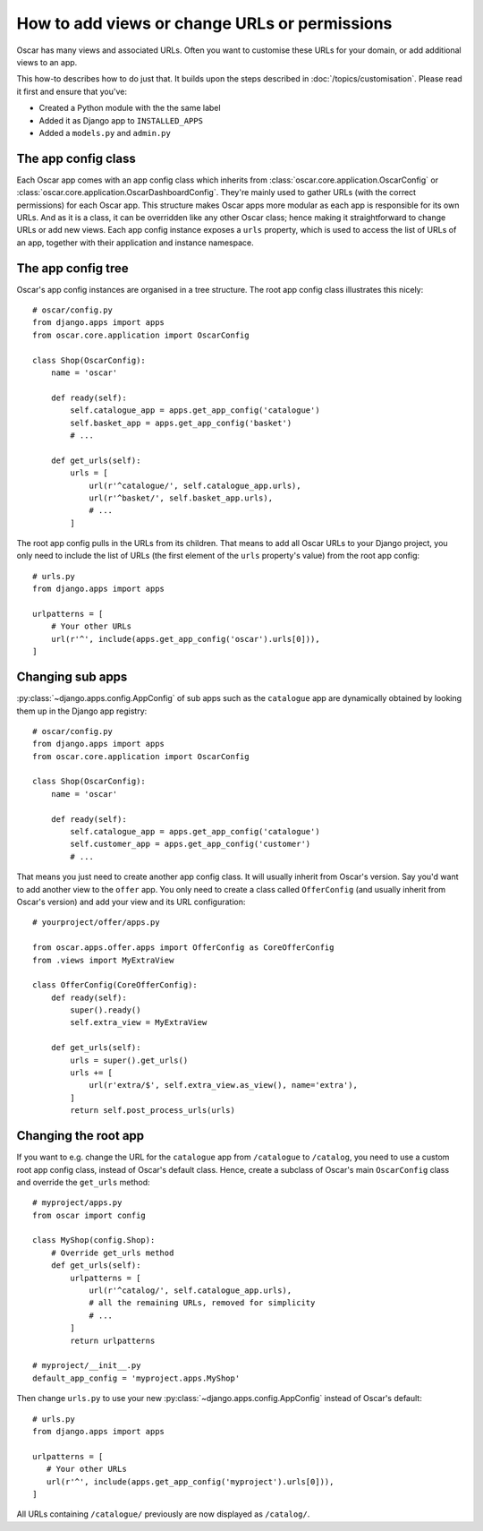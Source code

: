 ==============================================
How to add views or change URLs or permissions
==============================================

Oscar has many views and associated URLs.  Often you want to customise these
URLs for your domain, or add additional views to an app.

This how-to describes how to do just that.
It builds upon the steps described in :doc:`/topics/customisation`. Please
read it first and ensure that you've:

* Created a Python module with the the same label
* Added it as Django app to ``INSTALLED_APPS``
* Added a ``models.py`` and ``admin.py``

The app config class
--------------------

Each Oscar app comes with an app config class which inherits from
:class:`oscar.core.application.OscarConfig` or
:class:`oscar.core.application.OscarDashboardConfig`. They're mainly used to
gather URLs (with the correct permissions) for each Oscar app. This structure
makes Oscar apps more modular as each app is responsible for its own URLs. And
as it is a class, it can be overridden like any other Oscar class; hence making
it straightforward to change URLs or add new views.
Each app config instance exposes a ``urls`` property, which is used to access
the list of URLs of an app, together with their application and instance
namespace.

The app config tree
-------------------

Oscar's app config instances are organised in a tree structure. The root app
config class illustrates this nicely::

    # oscar/config.py
    from django.apps import apps
    from oscar.core.application import OscarConfig

    class Shop(OscarConfig):
        name = 'oscar'

        def ready(self):
            self.catalogue_app = apps.get_app_config('catalogue')
            self.basket_app = apps.get_app_config('basket')
            # ...

        def get_urls(self):
            urls = [
                url(r'^catalogue/', self.catalogue_app.urls),
                url(r'^basket/', self.basket_app.urls),
                # ...
            ]

The root app config pulls in the URLs from its children. That means to add
all Oscar URLs to your Django project, you only need to include the list of URLs
(the first element of the ``urls`` property's value) from the root app config::

    # urls.py
    from django.apps import apps

    urlpatterns = [
        # Your other URLs
        url(r'^', include(apps.get_app_config('oscar').urls[0])),
    ]

Changing sub apps
-----------------

:py:class:`~django.apps.config.AppConfig` of sub apps such as the ``catalogue`` app are dynamically
obtained by looking them up in the Django app registry::

    # oscar/config.py
    from django.apps import apps
    from oscar.core.application import OscarConfig

    class Shop(OscarConfig):
        name = 'oscar'

        def ready(self):
            self.catalogue_app = apps.get_app_config('catalogue')
            self.customer_app = apps.get_app_config('customer')
            # ...

That means you just need to create another app config class. It will usually
inherit from Oscar's version. Say you'd want to add another view to the
``offer`` app. You only need to create a class called ``OfferConfig``
(and usually inherit from Oscar's version) and add your view and its URL
configuration::

    # yourproject/offer/apps.py

    from oscar.apps.offer.apps import OfferConfig as CoreOfferConfig
    from .views import MyExtraView

    class OfferConfig(CoreOfferConfig):
        def ready(self):
            super().ready()
            self.extra_view = MyExtraView

        def get_urls(self):
            urls = super().get_urls()
            urls += [
                url(r'extra/$', self.extra_view.as_view(), name='extra'),
            ]
            return self.post_process_urls(urls)

Changing the root app
---------------------

If you want to e.g. change the URL for the ``catalogue`` app from ``/catalogue``
to ``/catalog``, you need to use a custom root app config class,  instead of
Oscar's default class. Hence, create a subclass of Oscar's main ``OscarConfig``
class and override the ``get_urls`` method::

    # myproject/apps.py
    from oscar import config

    class MyShop(config.Shop):
        # Override get_urls method
        def get_urls(self):
            urlpatterns = [
                url(r'^catalog/', self.catalogue_app.urls),
                # all the remaining URLs, removed for simplicity
                # ...
            ]
            return urlpatterns

    # myproject/__init__.py
    default_app_config = 'myproject.apps.MyShop'

Then change ``urls.py`` to use your new :py:class:`~django.apps.config.AppConfig`
instead of Oscar's default::

    # urls.py
    from django.apps import apps

    urlpatterns = [
       # Your other URLs
       url(r'^', include(apps.get_app_config('myproject').urls[0])),
    ]

All URLs containing ``/catalogue/`` previously are now displayed as ``/catalog/``.
